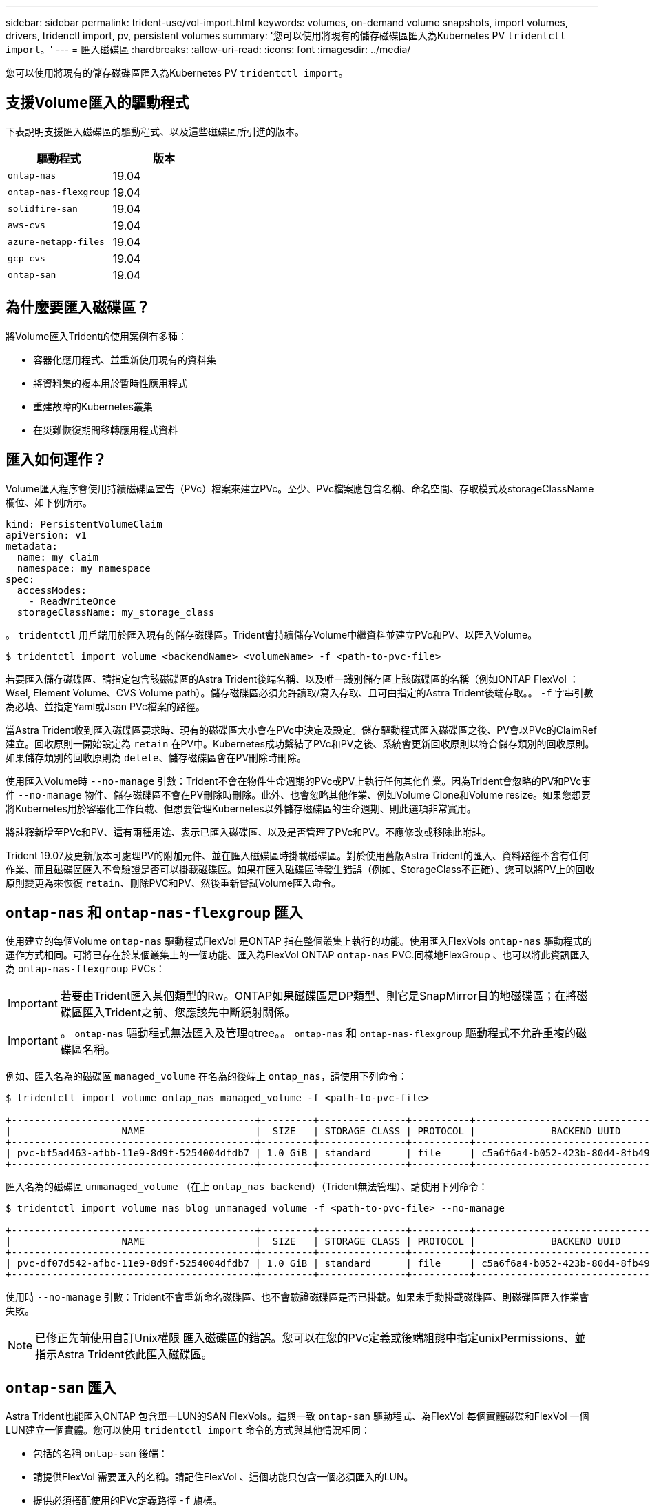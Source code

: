 ---
sidebar: sidebar 
permalink: trident-use/vol-import.html 
keywords: volumes, on-demand volume snapshots, import volumes, drivers, tridenctl import, pv, persistent volumes 
summary: '您可以使用將現有的儲存磁碟區匯入為Kubernetes PV `tridentctl import`。' 
---
= 匯入磁碟區
:hardbreaks:
:allow-uri-read: 
:icons: font
:imagesdir: ../media/


您可以使用將現有的儲存磁碟區匯入為Kubernetes PV `tridentctl import`。



== 支援Volume匯入的驅動程式

下表說明支援匯入磁碟區的驅動程式、以及這些磁碟區所引進的版本。

[cols="2*"]
|===
| 驅動程式 | 版本 


| `ontap-nas`  a| 
19.04



| `ontap-nas-flexgroup`  a| 
19.04



| `solidfire-san`  a| 
19.04



| `aws-cvs`  a| 
19.04



| `azure-netapp-files`  a| 
19.04



| `gcp-cvs`  a| 
19.04



| `ontap-san`  a| 
19.04

|===


== 為什麼要匯入磁碟區？

將Volume匯入Trident的使用案例有多種：

* 容器化應用程式、並重新使用現有的資料集
* 將資料集的複本用於暫時性應用程式
* 重建故障的Kubernetes叢集
* 在災難恢復期間移轉應用程式資料




== 匯入如何運作？

Volume匯入程序會使用持續磁碟區宣告（PVc）檔案來建立PVc。至少、PVc檔案應包含名稱、命名空間、存取模式及storageClassName欄位、如下例所示。

[listing]
----
kind: PersistentVolumeClaim
apiVersion: v1
metadata:
  name: my_claim
  namespace: my_namespace
spec:
  accessModes:
    - ReadWriteOnce
  storageClassName: my_storage_class
----
。 `tridentctl` 用戶端用於匯入現有的儲存磁碟區。Trident會持續儲存Volume中繼資料並建立PVc和PV、以匯入Volume。

[listing]
----
$ tridentctl import volume <backendName> <volumeName> -f <path-to-pvc-file>
----
若要匯入儲存磁碟區、請指定包含該磁碟區的Astra Trident後端名稱、以及唯一識別儲存區上該磁碟區的名稱（例如ONTAP FlexVol ：Wsel, Element Volume、CVS Volume path）。儲存磁碟區必須允許讀取/寫入存取、且可由指定的Astra Trident後端存取。。 `-f` 字串引數為必填、並指定Yaml或Json PVc檔案的路徑。

當Astra Trident收到匯入磁碟區要求時、現有的磁碟區大小會在PVc中決定及設定。儲存驅動程式匯入磁碟區之後、PV會以PVc的ClaimRef建立。回收原則一開始設定為 `retain` 在PV中。Kubernetes成功繫結了PVc和PV之後、系統會更新回收原則以符合儲存類別的回收原則。如果儲存類別的回收原則為 `delete`、儲存磁碟區會在PV刪除時刪除。

使用匯入Volume時 `--no-manage` 引數：Trident不會在物件生命週期的PVc或PV上執行任何其他作業。因為Trident會忽略的PV和PVc事件 `--no-manage` 物件、儲存磁碟區不會在PV刪除時刪除。此外、也會忽略其他作業、例如Volume Clone和Volume resize。如果您想要將Kubernetes用於容器化工作負載、但想要管理Kubernetes以外儲存磁碟區的生命週期、則此選項非常實用。

將註釋新增至PVc和PV、這有兩種用途、表示已匯入磁碟區、以及是否管理了PVc和PV。不應修改或移除此附註。

Trident 19.07及更新版本可處理PV的附加元件、並在匯入磁碟區時掛載磁碟區。對於使用舊版Astra Trident的匯入、資料路徑不會有任何作業、而且磁碟區匯入不會驗證是否可以掛載磁碟區。如果在匯入磁碟區時發生錯誤（例如、StorageClass不正確）、您可以將PV上的回收原則變更為來恢復 `retain`、刪除PVC和PV、然後重新嘗試Volume匯入命令。



== `ontap-nas` 和 `ontap-nas-flexgroup` 匯入

使用建立的每個Volume `ontap-nas` 驅動程式FlexVol 是ONTAP 指在整個叢集上執行的功能。使用匯入FlexVols `ontap-nas` 驅動程式的運作方式相同。可將已存在於某個叢集上的一個功能、匯入為FlexVol ONTAP `ontap-nas` PVC.同樣地FlexGroup 、也可以將此資訊匯入為 `ontap-nas-flexgroup` PVCs：


IMPORTANT: 若要由Trident匯入某個類型的Rw。ONTAP如果磁碟區是DP類型、則它是SnapMirror目的地磁碟區；在將磁碟區匯入Trident之前、您應該先中斷鏡射關係。


IMPORTANT: 。 `ontap-nas` 驅動程式無法匯入及管理qtree。。 `ontap-nas` 和 `ontap-nas-flexgroup` 驅動程式不允許重複的磁碟區名稱。

例如、匯入名為的磁碟區 `managed_volume` 在名為的後端上 `ontap_nas`，請使用下列命令：

[listing]
----
$ tridentctl import volume ontap_nas managed_volume -f <path-to-pvc-file>

+------------------------------------------+---------+---------------+----------+--------------------------------------+--------+---------+
|                   NAME                   |  SIZE   | STORAGE CLASS | PROTOCOL |             BACKEND UUID             | STATE  | MANAGED |
+------------------------------------------+---------+---------------+----------+--------------------------------------+--------+---------+
| pvc-bf5ad463-afbb-11e9-8d9f-5254004dfdb7 | 1.0 GiB | standard      | file     | c5a6f6a4-b052-423b-80d4-8fb491a14a22 | online | true    |
+------------------------------------------+---------+---------------+----------+--------------------------------------+--------+---------+
----
匯入名為的磁碟區 `unmanaged_volume` （在上 `ontap_nas backend`）（Trident無法管理）、請使用下列命令：

[listing]
----
$ tridentctl import volume nas_blog unmanaged_volume -f <path-to-pvc-file> --no-manage

+------------------------------------------+---------+---------------+----------+--------------------------------------+--------+---------+
|                   NAME                   |  SIZE   | STORAGE CLASS | PROTOCOL |             BACKEND UUID             | STATE  | MANAGED |
+------------------------------------------+---------+---------------+----------+--------------------------------------+--------+---------+
| pvc-df07d542-afbc-11e9-8d9f-5254004dfdb7 | 1.0 GiB | standard      | file     | c5a6f6a4-b052-423b-80d4-8fb491a14a22 | online | false   |
+------------------------------------------+---------+---------------+----------+--------------------------------------+--------+---------+
----
使用時 `--no-manage` 引數：Trident不會重新命名磁碟區、也不會驗證磁碟區是否已掛載。如果未手動掛載磁碟區、則磁碟區匯入作業會失敗。


NOTE: 已修正先前使用自訂Unix權限 匯入磁碟區的錯誤。您可以在您的PVc定義或後端組態中指定unixPermissions、並指示Astra Trident依此匯入磁碟區。



== `ontap-san` 匯入

Astra Trident也能匯入ONTAP 包含單一LUN的SAN FlexVols。這與一致 `ontap-san` 驅動程式、為FlexVol 每個實體磁碟和FlexVol 一個LUN建立一個實體。您可以使用 `tridentctl import` 命令的方式與其他情況相同：

* 包括的名稱 `ontap-san` 後端：
* 請提供FlexVol 需要匯入的名稱。請記住FlexVol 、這個功能只包含一個必須匯入的LUN。
* 提供必須搭配使用的PVc定義路徑 `-f` 旗標。
* 您可以選擇管理或不受管理的永久虛擬網路。根據預設、Trident會管理PVc、並在FlexVol 後端重新命名該LUN。若要匯入為未受管理的Volume、請傳遞 `--no-manage` 旗標。



TIP: 匯入未受管理的時 `ontap-san` Volume中的LUN FlexVol 名稱 `lun0` 並對應至具有所需啟動器的igroup。Astra Trident會自動處理這項作業、以便進行託管匯入。

然後Astra Trident會匯入FlexVol 該等物件、並將其與PVc定義建立關聯。Astra Trident也將FlexVol 該等功能重新命名為 `pvc-<uuid>` 格式化及FlexVol LUN在功能區內 `lun0`。


TIP: 建議匯入沒有現有作用中連線的磁碟區。如果您要匯入使用中的Volume、請先複製該Volume、然後再執行匯入。



=== 範例

以匯入 `ontap-san-managed` 上的顯示FlexVol `ontap_san_default` 後端、執行 `tridentctl import` 命令形式：

[listing]
----
$ tridentctl import volume ontapsan_san_default ontap-san-managed -f pvc-basic-import.yaml -n trident -d

+------------------------------------------+--------+---------------+----------+--------------------------------------+--------+---------+
|                   NAME                   |  SIZE  | STORAGE CLASS | PROTOCOL |             BACKEND UUID             | STATE  | MANAGED |
+------------------------------------------+--------+---------------+----------+--------------------------------------+--------+---------+
| pvc-d6ee4f54-4e40-4454-92fd-d00fc228d74a | 20 MiB | basic         | block    | cd394786-ddd5-4470-adc3-10c5ce4ca757 | online | true    |
+------------------------------------------+--------+---------------+----------+--------------------------------------+--------+---------+
----

IMPORTANT: 若要由Astra Trident匯入某個類型的RW磁碟區。ONTAP如果磁碟區為DP類型、則為SnapMirror目的地磁碟區；您應該先中斷鏡射關係、再將磁碟區匯入Astra Trident。



== `element` 匯入

您可以使用NetApp Element Trident將支援功能的軟體/NetApp HCI磁碟區匯入Kubernetes叢集。您需要Astra Trident後端的名稱、以及磁碟區的唯一名稱和PVc檔案做為的引數 `tridentctl import` 命令。

[listing]
----
$ tridentctl import volume element_default element-managed -f pvc-basic-import.yaml -n trident -d

+------------------------------------------+--------+---------------+----------+--------------------------------------+--------+---------+
|                   NAME                   |  SIZE  | STORAGE CLASS | PROTOCOL |             BACKEND UUID             | STATE  | MANAGED |
+------------------------------------------+--------+---------------+----------+--------------------------------------+--------+---------+
| pvc-970ce1ca-2096-4ecd-8545-ac7edc24a8fe | 10 GiB | basic-element | block    | d3ba047a-ea0b-43f9-9c42-e38e58301c49 | online | true    |
+------------------------------------------+--------+---------------+----------+--------------------------------------+--------+---------+
----

NOTE: Element驅動程式支援重複的Volume名稱。如果有重複的Volume名稱、Trident的Volume匯入程序會傳回錯誤。因應措施是複製磁碟區、並提供唯一的磁碟區名稱。然後匯入複製的Volume。



== `aws-cvs` 匯入


TIP: 若要匯入以AWS中的NetApp Cloud Volumes Service 支援為後盾的磁碟區、請使用磁碟區路徑來識別該磁碟區、而非其名稱。

若要匯入 `aws-cvs` 後端上的Volume稱為 `awscvs_YEppr` 的磁碟區路徑 `adroit-jolly-swift`，請使用下列命令：

[listing]
----
$ tridentctl import volume awscvs_YEppr adroit-jolly-swift -f <path-to-pvc-file> -n trident

+------------------------------------------+--------+---------------+----------+--------------------------------------+--------+---------+
|                   NAME                   |  SIZE  | STORAGE CLASS | PROTOCOL |             BACKEND UUID             | STATE  | MANAGED |
+------------------------------------------+--------+---------------+----------+--------------------------------------+--------+---------+
| pvc-a46ccab7-44aa-4433-94b1-e47fc8c0fa55 | 93 GiB | aws-storage   | file     | e1a6e65b-299e-4568-ad05-4f0a105c888f | online | true    |
+------------------------------------------+--------+---------------+----------+--------------------------------------+--------+---------+
----

NOTE: Volume路徑是Volume匯出路徑的一部分、位於：/之後。例如、如果匯出路徑為 `10.0.0.1:/adroit-jolly-swift`、磁碟區路徑為 `adroit-jolly-swift`。



== `gcp-cvs` 匯入

匯入 `gcp-cvs` Volume的運作方式與匯入相同 `aws-cvs` Volume：



== `azure-netapp-files` 匯入

若要匯入 `azure-netapp-files` 後端上的Volume稱為 `azurenetappfiles_40517` 磁碟區路徑 `importvol1`，執行下列命令：

[listing]
----
$ tridentctl import volume azurenetappfiles_40517 importvol1 -f <path-to-pvc-file> -n trident

+------------------------------------------+---------+---------------+----------+--------------------------------------+--------+---------+
|                   NAME                   |  SIZE   | STORAGE CLASS | PROTOCOL |             BACKEND UUID             | STATE  | MANAGED |
+------------------------------------------+---------+---------------+----------+--------------------------------------+--------+---------+
| pvc-0ee95d60-fd5c-448d-b505-b72901b3a4ab | 100 GiB | anf-storage   | file     | 1c01274f-d94b-44a3-98a3-04c953c9a51e | online | true    |
+------------------------------------------+---------+---------------+----------+--------------------------------------+--------+---------+
----

NOTE: anf磁碟區的磁碟區路徑會出現在裝載路徑中的：/之後。例如、如果掛載路徑為 `10.0.0.2:/importvol1`、磁碟區路徑為 `importvol1`。
